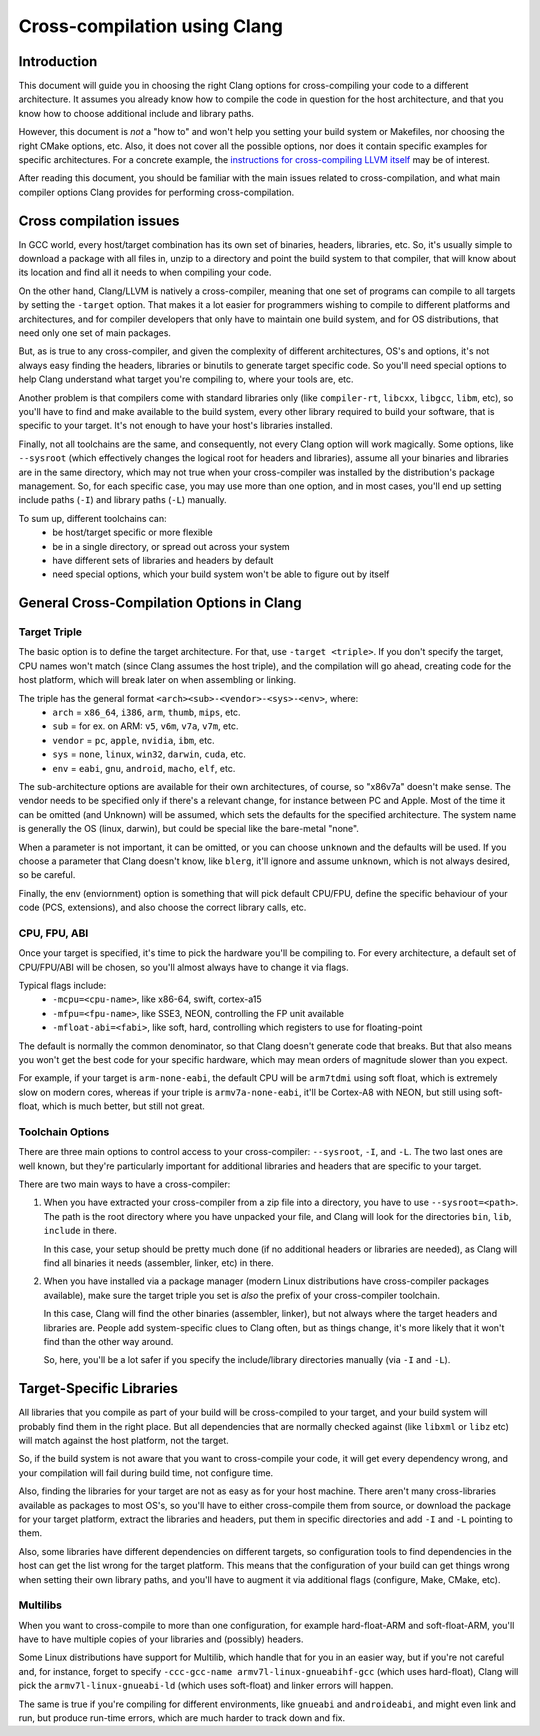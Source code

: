 ===================================================================
Cross-compilation using Clang
===================================================================

Introduction
============

This document will guide you in choosing the right Clang options
for cross-compiling your code to a different architecture. It assumes you
already know how to compile the code in question for the host architecture,
and that you know how to choose additional include and library paths.

However, this document is *not* a "how to" and won't help you setting your
build system or Makefiles, nor choosing the right CMake options, etc.
Also, it does not cover all the possible options, nor does it contain
specific examples for specific architectures. For a concrete example, the
`instructions for cross-compiling LLVM itself
<https://llvm.org/docs/HowToCrossCompileLLVM.html>`_ may be of interest.

After reading this document, you should be familiar with the main issues
related to cross-compilation, and what main compiler options Clang provides
for performing cross-compilation.

Cross compilation issues
========================

In GCC world, every host/target combination has its own set of binaries,
headers, libraries, etc. So, it's usually simple to download a package
with all files in, unzip to a directory and point the build system to
that compiler, that will know about its location and find all it needs to
when compiling your code.

On the other hand, Clang/LLVM is natively a cross-compiler, meaning that
one set of programs can compile to all targets by setting the ``-target``
option. That makes it a lot easier for programmers wishing to compile to
different platforms and architectures, and for compiler developers that
only have to maintain one build system, and for OS distributions, that
need only one set of main packages.

But, as is true to any cross-compiler, and given the complexity of
different architectures, OS's and options, it's not always easy finding
the headers, libraries or binutils to generate target specific code.
So you'll need special options to help Clang understand what target
you're compiling to, where your tools are, etc.

Another problem is that compilers come with standard libraries only (like
``compiler-rt``, ``libcxx``, ``libgcc``, ``libm``, etc), so you'll have to
find and make available to the build system, every other library required
to build your software, that is specific to your target. It's not enough to
have your host's libraries installed.

Finally, not all toolchains are the same, and consequently, not every Clang
option will work magically. Some options, like ``--sysroot`` (which
effectively changes the logical root for headers and libraries), assume
all your binaries and libraries are in the same directory, which may not
true when your cross-compiler was installed by the distribution's package
management. So, for each specific case, you may use more than one
option, and in most cases, you'll end up setting include paths (``-I``) and
library paths (``-L``) manually.

To sum up, different toolchains can:
 * be host/target specific or more flexible
 * be in a single directory, or spread out across your system
 * have different sets of libraries and headers by default
 * need special options, which your build system won't be able to figure
   out by itself

General Cross-Compilation Options in Clang
==========================================

Target Triple
-------------

The basic option is to define the target architecture. For that, use
``-target <triple>``. If you don't specify the target, CPU names won't
match (since Clang assumes the host triple), and the compilation will
go ahead, creating code for the host platform, which will break later
on when assembling or linking.

The triple has the general format ``<arch><sub>-<vendor>-<sys>-<env>``, where:
 * ``arch`` = ``x86_64``, ``i386``, ``arm``, ``thumb``, ``mips``, etc.
 * ``sub`` = for ex. on ARM: ``v5``, ``v6m``, ``v7a``, ``v7m``, etc.
 * ``vendor`` = ``pc``, ``apple``, ``nvidia``, ``ibm``, etc.
 * ``sys`` = ``none``, ``linux``, ``win32``, ``darwin``, ``cuda``, etc.
 * ``env`` = ``eabi``, ``gnu``, ``android``, ``macho``, ``elf``, etc.

The sub-architecture options are available for their own architectures,
of course, so "x86v7a" doesn't make sense. The vendor needs to be
specified only if there's a relevant change, for instance between PC
and Apple. Most of the time it can be omitted (and Unknown)
will be assumed, which sets the defaults for the specified architecture.
The system name is generally the OS (linux, darwin), but could be special
like the bare-metal "none".

When a parameter is not important, it can be omitted, or you can
choose ``unknown`` and the defaults will be used. If you choose a parameter
that Clang doesn't know, like ``blerg``, it'll ignore and assume
``unknown``, which is not always desired, so be careful.

Finally, the env (enviornment) option is something that will pick default
CPU/FPU, define the specific behaviour of your code (PCS, extensions),
and also choose the correct library calls, etc.

CPU, FPU, ABI
-------------

Once your target is specified, it's time to pick the hardware you'll
be compiling to. For every architecture, a default set of CPU/FPU/ABI
will be chosen, so you'll almost always have to change it via flags.

Typical flags include:
 * ``-mcpu=<cpu-name>``, like x86-64, swift, cortex-a15
 * ``-mfpu=<fpu-name>``, like SSE3, NEON, controlling the FP unit available
 * ``-mfloat-abi=<fabi>``, like soft, hard, controlling which registers
   to use for floating-point

The default is normally the common denominator, so that Clang doesn't
generate code that breaks. But that also means you won't get the best
code for your specific hardware, which may mean orders of magnitude
slower than you expect.

For example, if your target is ``arm-none-eabi``, the default CPU will
be ``arm7tdmi`` using soft float, which is extremely slow on modern cores,
whereas if your triple is ``armv7a-none-eabi``, it'll be Cortex-A8 with
NEON, but still using soft-float, which is much better, but still not
great.

Toolchain Options
-----------------

There are three main options to control access to your cross-compiler:
``--sysroot``, ``-I``, and ``-L``. The two last ones are well known,
but they're particularly important for additional libraries
and headers that are specific to your target.

There are two main ways to have a cross-compiler:

#. When you have extracted your cross-compiler from a zip file into
   a directory, you have to use ``--sysroot=<path>``. The path is the
   root directory where you have unpacked your file, and Clang will
   look for the directories ``bin``, ``lib``, ``include`` in there.

   In this case, your setup should be pretty much done (if no
   additional headers or libraries are needed), as Clang will find
   all binaries it needs (assembler, linker, etc) in there.

#. When you have installed via a package manager (modern Linux
   distributions have cross-compiler packages available), make
   sure the target triple you set is *also* the prefix of your
   cross-compiler toolchain.

   In this case, Clang will find the other binaries (assembler,
   linker), but not always where the target headers and libraries
   are. People add system-specific clues to Clang often, but as
   things change, it's more likely that it won't find than the
   other way around.

   So, here, you'll be a lot safer if you specify the include/library
   directories manually (via ``-I`` and ``-L``).

Target-Specific Libraries
=========================

All libraries that you compile as part of your build will be
cross-compiled to your target, and your build system will probably
find them in the right place. But all dependencies that are
normally checked against (like ``libxml`` or ``libz`` etc) will match
against the host platform, not the target.

So, if the build system is not aware that you want to cross-compile
your code, it will get every dependency wrong, and your compilation
will fail during build time, not configure time.

Also, finding the libraries for your target are not as easy
as for your host machine. There aren't many cross-libraries available
as packages to most OS's, so you'll have to either cross-compile them
from source, or download the package for your target platform,
extract the libraries and headers, put them in specific directories
and add ``-I`` and ``-L`` pointing to them.

Also, some libraries have different dependencies on different targets,
so configuration tools to find dependencies in the host can get the
list wrong for the target platform. This means that the configuration
of your build can get things wrong when setting their own library
paths, and you'll have to augment it via additional flags (configure,
Make, CMake, etc).

Multilibs
---------

When you want to cross-compile to more than one configuration, for
example hard-float-ARM and soft-float-ARM, you'll have to have multiple
copies of your libraries and (possibly) headers.

Some Linux distributions have support for Multilib, which handle that
for you in an easier way, but if you're not careful and, for instance,
forget to specify ``-ccc-gcc-name armv7l-linux-gnueabihf-gcc`` (which
uses hard-float), Clang will pick the ``armv7l-linux-gnueabi-ld``
(which uses soft-float) and linker errors will happen.

The same is true if you're compiling for different environments, like
``gnueabi`` and ``androideabi``, and might even link and run, but produce
run-time errors, which are much harder to track down and fix.
